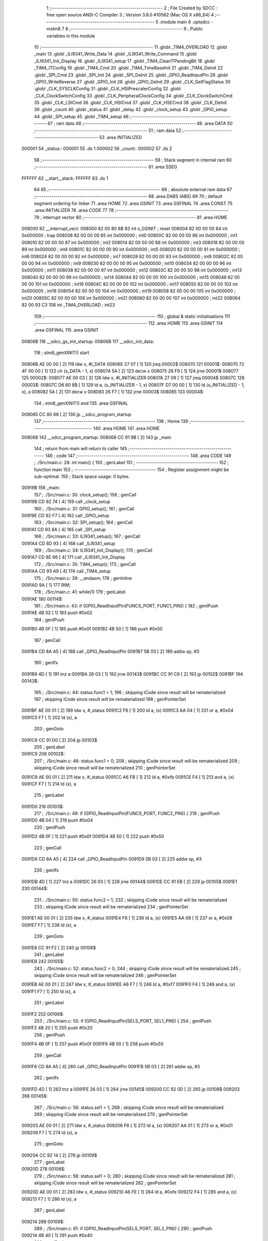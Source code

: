                                       1 ;--------------------------------------------------------
                                      2 ; File Created by SDCC : free open source ANSI-C Compiler
                                      3 ; Version 3.8.0 #10562 (Mac OS X x86_64)
                                      4 ;--------------------------------------------------------
                                      5 	.module main
                                      6 	.optsdcc -mstm8
                                      7 	
                                      8 ;--------------------------------------------------------
                                      9 ; Public variables in this module
                                     10 ;--------------------------------------------------------
                                     11 	.globl _TIM4_OVERLOAD
                                     12 	.globl _main
                                     13 	.globl _ILI9341_Write_Data
                                     14 	.globl _ILI9341_Write_Command
                                     15 	.globl _ILI9341_Init_Display
                                     16 	.globl _ILI9341_setup
                                     17 	.globl _TIM4_ClearITPendingBit
                                     18 	.globl _TIM4_ITConfig
                                     19 	.globl _TIM4_Cmd
                                     20 	.globl _TIM4_TimeBaseInit
                                     21 	.globl _TIM4_DeInit
                                     22 	.globl _SPI_Cmd
                                     23 	.globl _SPI_Init
                                     24 	.globl _SPI_DeInit
                                     25 	.globl _GPIO_ReadInputPin
                                     26 	.globl _GPIO_WriteReverse
                                     27 	.globl _GPIO_Init
                                     28 	.globl _GPIO_DeInit
                                     29 	.globl _CLK_GetFlagStatus
                                     30 	.globl _CLK_SYSCLKConfig
                                     31 	.globl _CLK_HSIPrescalerConfig
                                     32 	.globl _CLK_ClockSwitchConfig
                                     33 	.globl _CLK_PeripheralClockConfig
                                     34 	.globl _CLK_ClockSwitchCmd
                                     35 	.globl _CLK_LSICmd
                                     36 	.globl _CLK_HSICmd
                                     37 	.globl _CLK_HSECmd
                                     38 	.globl _CLK_DeInit
                                     39 	.globl _count
                                     40 	.globl _status
                                     41 	.globl _delay
                                     42 	.globl _clock_setup
                                     43 	.globl _GPIO_setup
                                     44 	.globl _SPI_setup
                                     45 	.globl _TIM4_setup
                                     46 ;--------------------------------------------------------
                                     47 ; ram data
                                     48 ;--------------------------------------------------------
                                     49 	.area DATA
                                     50 ;--------------------------------------------------------
                                     51 ; ram data
                                     52 ;--------------------------------------------------------
                                     53 	.area INITIALIZED
      000001                         54 _status::
      000001                         55 	.ds 1
      000002                         56 _count::
      000002                         57 	.ds 2
                                     58 ;--------------------------------------------------------
                                     59 ; Stack segment in internal ram 
                                     60 ;--------------------------------------------------------
                                     61 	.area	SSEG
      FFFFFF                         62 __start__stack:
      FFFFFF                         63 	.ds	1
                                     64 
                                     65 ;--------------------------------------------------------
                                     66 ; absolute external ram data
                                     67 ;--------------------------------------------------------
                                     68 	.area DABS (ABS)
                                     69 
                                     70 ; default segment ordering for linker
                                     71 	.area HOME
                                     72 	.area GSINIT
                                     73 	.area GSFINAL
                                     74 	.area CONST
                                     75 	.area INITIALIZER
                                     76 	.area CODE
                                     77 
                                     78 ;--------------------------------------------------------
                                     79 ; interrupt vector 
                                     80 ;--------------------------------------------------------
                                     81 	.area HOME
      008000                         82 __interrupt_vect:
      008000 82 00 80 6B             83 	int s_GSINIT ; reset
      008004 82 00 00 00             84 	int 0x000000 ; trap
      008008 82 00 00 00             85 	int 0x000000 ; int0
      00800C 82 00 00 00             86 	int 0x000000 ; int1
      008010 82 00 00 00             87 	int 0x000000 ; int2
      008014 82 00 00 00             88 	int 0x000000 ; int3
      008018 82 00 00 00             89 	int 0x000000 ; int4
      00801C 82 00 00 00             90 	int 0x000000 ; int5
      008020 82 00 00 00             91 	int 0x000000 ; int6
      008024 82 00 00 00             92 	int 0x000000 ; int7
      008028 82 00 00 00             93 	int 0x000000 ; int8
      00802C 82 00 00 00             94 	int 0x000000 ; int9
      008030 82 00 00 00             95 	int 0x000000 ; int10
      008034 82 00 00 00             96 	int 0x000000 ; int11
      008038 82 00 00 00             97 	int 0x000000 ; int12
      00803C 82 00 00 00             98 	int 0x000000 ; int13
      008040 82 00 00 00             99 	int 0x000000 ; int14
      008044 82 00 00 00            100 	int 0x000000 ; int15
      008048 82 00 00 00            101 	int 0x000000 ; int16
      00804C 82 00 00 00            102 	int 0x000000 ; int17
      008050 82 00 00 00            103 	int 0x000000 ; int18
      008054 82 00 00 00            104 	int 0x000000 ; int19
      008058 82 00 00 00            105 	int 0x000000 ; int20
      00805C 82 00 00 00            106 	int 0x000000 ; int21
      008060 82 00 00 00            107 	int 0x000000 ; int22
      008064 82 00 93 C3            108 	int _TIM4_OVERLOAD ; int23
                                    109 ;--------------------------------------------------------
                                    110 ; global & static initialisations
                                    111 ;--------------------------------------------------------
                                    112 	.area HOME
                                    113 	.area GSINIT
                                    114 	.area GSFINAL
                                    115 	.area GSINIT
      00806B                        116 __sdcc_gs_init_startup:
      00806B                        117 __sdcc_init_data:
                                    118 ; stm8_genXINIT() start
      00806B AE 00 00         [ 2]  119 	ldw x, #l_DATA
      00806E 27 07            [ 1]  120 	jreq	00002$
      008070                        121 00001$:
      008070 72 4F 00 00      [ 1]  122 	clr (s_DATA - 1, x)
      008074 5A               [ 2]  123 	decw x
      008075 26 F9            [ 1]  124 	jrne	00001$
      008077                        125 00002$:
      008077 AE 00 03         [ 2]  126 	ldw	x, #l_INITIALIZER
      00807A 27 09            [ 1]  127 	jreq	00004$
      00807C                        128 00003$:
      00807C D6 80 8B         [ 1]  129 	ld	a, (s_INITIALIZER - 1, x)
      00807F D7 00 00         [ 1]  130 	ld	(s_INITIALIZED - 1, x), a
      008082 5A               [ 2]  131 	decw	x
      008083 26 F7            [ 1]  132 	jrne	00003$
      008085                        133 00004$:
                                    134 ; stm8_genXINIT() end
                                    135 	.area GSFINAL
      008085 CC 80 68         [ 2]  136 	jp	__sdcc_program_startup
                                    137 ;--------------------------------------------------------
                                    138 ; Home
                                    139 ;--------------------------------------------------------
                                    140 	.area HOME
                                    141 	.area HOME
      008068                        142 __sdcc_program_startup:
      008068 CC 91 9B         [ 2]  143 	jp	_main
                                    144 ;	return from main will return to caller
                                    145 ;--------------------------------------------------------
                                    146 ; code
                                    147 ;--------------------------------------------------------
                                    148 	.area CODE
                                    149 ;	./Src/main.c: 28: int main() {
                                    150 ; genLabel
                                    151 ;	-----------------------------------------
                                    152 ;	 function main
                                    153 ;	-----------------------------------------
                                    154 ;	Register assignment might be sub-optimal.
                                    155 ;	Stack space usage: 0 bytes.
      00919B                        156 _main:
                                    157 ;	./Src/main.c: 30: clock_setup();
                                    158 ; genCall
      00919B CD 92 74         [ 4]  159 	call	_clock_setup
                                    160 ;	./Src/main.c: 31: GPIO_setup();
                                    161 ; genCall
      00919E CD 92 F7         [ 4]  162 	call	_GPIO_setup
                                    163 ;	./Src/main.c: 32: SPI_setup();
                                    164 ; genCall
      0091A1 CD 93 8A         [ 4]  165 	call	_SPI_setup
                                    166 ;	./Src/main.c: 33: ILI9341_setup();
                                    167 ; genCall
      0091A4 CD 8D 93         [ 4]  168 	call	_ILI9341_setup
                                    169 ;	./Src/main.c: 34: ILI9341_Init_Display();
                                    170 ; genCall
      0091A7 CD 8E 66         [ 4]  171 	call	_ILI9341_Init_Display
                                    172 ;	./Src/main.c: 35: TIM4_setup();
                                    173 ; genCall
      0091AA CD 93 A9         [ 4]  174 	call	_TIM4_setup
                                    175 ;	./Src/main.c: 39: __endasm;
                                    176 ;	genInline
      0091AD 9A               [ 1]  177 	RIM;
                                    178 ;	./Src/main.c: 41: while(1)
                                    179 ; genLabel
      0091AE                        180 00114$:
                                    181 ;	./Src/main.c: 43: if (GPIO_ReadInputPin(FUNCS_PORT, FUNC1_PIN)) {
                                    182 ; genIPush
      0091AE 4B 02            [ 1]  183 	push	#0x02
                                    184 ; genIPush
      0091B0 4B 0F            [ 1]  185 	push	#0x0f
      0091B2 4B 50            [ 1]  186 	push	#0x50
                                    187 ; genCall
      0091B4 CD 8A A5         [ 4]  188 	call	_GPIO_ReadInputPin
      0091B7 5B 03            [ 2]  189 	addw	sp, #3
                                    190 ; genIfx
      0091B9 4D               [ 1]  191 	tnz	a
      0091BA 26 03            [ 1]  192 	jrne	00143$
      0091BC CC 91 C9         [ 2]  193 	jp	00102$
      0091BF                        194 00143$:
                                    195 ;	./Src/main.c: 44: status.func1 = 1;
                                    196 ; skipping iCode since result will be rematerialized
                                    197 ; skipping iCode since result will be rematerialized
                                    198 ; genPointerSet
      0091BF AE 00 01         [ 2]  199 	ldw	x, #_status
      0091C2 F6               [ 1]  200 	ld	a, (x)
      0091C3 AA 04            [ 1]  201 	or	a, #0x04
      0091C5 F7               [ 1]  202 	ld	(x), a
                                    203 ; genGoto
      0091C6 CC 91 D0         [ 2]  204 	jp	00103$
                                    205 ; genLabel
      0091C9                        206 00102$:
                                    207 ;	./Src/main.c: 46: status.func1 = 0;
                                    208 ; skipping iCode since result will be rematerialized
                                    209 ; skipping iCode since result will be rematerialized
                                    210 ; genPointerSet
      0091C9 AE 00 01         [ 2]  211 	ldw	x, #_status
      0091CC A6 FB            [ 1]  212 	ld	a, #0xfb
      0091CE F4               [ 1]  213 	and	a, (x)
      0091CF F7               [ 1]  214 	ld	(x), a
                                    215 ; genLabel
      0091D0                        216 00103$:
                                    217 ;	./Src/main.c: 49: if (GPIO_ReadInputPin(FUNCS_PORT, FUNC2_PIN)) {
                                    218 ; genIPush
      0091D0 4B 04            [ 1]  219 	push	#0x04
                                    220 ; genIPush
      0091D2 4B 0F            [ 1]  221 	push	#0x0f
      0091D4 4B 50            [ 1]  222 	push	#0x50
                                    223 ; genCall
      0091D6 CD 8A A5         [ 4]  224 	call	_GPIO_ReadInputPin
      0091D9 5B 03            [ 2]  225 	addw	sp, #3
                                    226 ; genIfx
      0091DB 4D               [ 1]  227 	tnz	a
      0091DC 26 03            [ 1]  228 	jrne	00144$
      0091DE CC 91 EB         [ 2]  229 	jp	00105$
      0091E1                        230 00144$:
                                    231 ;	./Src/main.c: 50: status.func2 = 1;
                                    232 ; skipping iCode since result will be rematerialized
                                    233 ; skipping iCode since result will be rematerialized
                                    234 ; genPointerSet
      0091E1 AE 00 01         [ 2]  235 	ldw	x, #_status
      0091E4 F6               [ 1]  236 	ld	a, (x)
      0091E5 AA 08            [ 1]  237 	or	a, #0x08
      0091E7 F7               [ 1]  238 	ld	(x), a
                                    239 ; genGoto
      0091E8 CC 91 F2         [ 2]  240 	jp	00106$
                                    241 ; genLabel
      0091EB                        242 00105$:
                                    243 ;	./Src/main.c: 52: status.func2 = 0;
                                    244 ; skipping iCode since result will be rematerialized
                                    245 ; skipping iCode since result will be rematerialized
                                    246 ; genPointerSet
      0091EB AE 00 01         [ 2]  247 	ldw	x, #_status
      0091EE A6 F7            [ 1]  248 	ld	a, #0xf7
      0091F0 F4               [ 1]  249 	and	a, (x)
      0091F1 F7               [ 1]  250 	ld	(x), a
                                    251 ; genLabel
      0091F2                        252 00106$:
                                    253 ;	./Src/main.c: 55: if (GPIO_ReadInputPin(SELS_PORT, SEL1_PIN)) {
                                    254 ; genIPush
      0091F2 4B 20            [ 1]  255 	push	#0x20
                                    256 ; genIPush
      0091F4 4B 0F            [ 1]  257 	push	#0x0f
      0091F6 4B 50            [ 1]  258 	push	#0x50
                                    259 ; genCall
      0091F8 CD 8A A5         [ 4]  260 	call	_GPIO_ReadInputPin
      0091FB 5B 03            [ 2]  261 	addw	sp, #3
                                    262 ; genIfx
      0091FD 4D               [ 1]  263 	tnz	a
      0091FE 26 03            [ 1]  264 	jrne	00145$
      009200 CC 92 0D         [ 2]  265 	jp	00108$
      009203                        266 00145$:
                                    267 ;	./Src/main.c: 56: status.sel1 = 1;
                                    268 ; skipping iCode since result will be rematerialized
                                    269 ; skipping iCode since result will be rematerialized
                                    270 ; genPointerSet
      009203 AE 00 01         [ 2]  271 	ldw	x, #_status
      009206 F6               [ 1]  272 	ld	a, (x)
      009207 AA 01            [ 1]  273 	or	a, #0x01
      009209 F7               [ 1]  274 	ld	(x), a
                                    275 ; genGoto
      00920A CC 92 14         [ 2]  276 	jp	00109$
                                    277 ; genLabel
      00920D                        278 00108$:
                                    279 ;	./Src/main.c: 58: status.sel1 = 0;
                                    280 ; skipping iCode since result will be rematerialized
                                    281 ; skipping iCode since result will be rematerialized
                                    282 ; genPointerSet
      00920D AE 00 01         [ 2]  283 	ldw	x, #_status
      009210 A6 FE            [ 1]  284 	ld	a, #0xfe
      009212 F4               [ 1]  285 	and	a, (x)
      009213 F7               [ 1]  286 	ld	(x), a
                                    287 ; genLabel
      009214                        288 00109$:
                                    289 ;	./Src/main.c: 61: if (GPIO_ReadInputPin(SELS_PORT, SEL2_PIN)) {
                                    290 ; genIPush
      009214 4B 40            [ 1]  291 	push	#0x40
                                    292 ; genIPush
      009216 4B 0F            [ 1]  293 	push	#0x0f
      009218 4B 50            [ 1]  294 	push	#0x50
                                    295 ; genCall
      00921A CD 8A A5         [ 4]  296 	call	_GPIO_ReadInputPin
      00921D 5B 03            [ 2]  297 	addw	sp, #3
                                    298 ; genIfx
      00921F 4D               [ 1]  299 	tnz	a
      009220 26 03            [ 1]  300 	jrne	00146$
      009222 CC 92 2F         [ 2]  301 	jp	00111$
      009225                        302 00146$:
                                    303 ;	./Src/main.c: 62: status.sel2 = 1;
                                    304 ; skipping iCode since result will be rematerialized
                                    305 ; skipping iCode since result will be rematerialized
                                    306 ; genPointerSet
      009225 AE 00 01         [ 2]  307 	ldw	x, #_status
      009228 F6               [ 1]  308 	ld	a, (x)
      009229 AA 02            [ 1]  309 	or	a, #0x02
      00922B F7               [ 1]  310 	ld	(x), a
                                    311 ; genGoto
      00922C CC 92 36         [ 2]  312 	jp	00112$
                                    313 ; genLabel
      00922F                        314 00111$:
                                    315 ;	./Src/main.c: 64: status.sel2 = 0;
                                    316 ; skipping iCode since result will be rematerialized
                                    317 ; skipping iCode since result will be rematerialized
                                    318 ; genPointerSet
      00922F AE 00 01         [ 2]  319 	ldw	x, #_status
      009232 A6 FD            [ 1]  320 	ld	a, #0xfd
      009234 F4               [ 1]  321 	and	a, (x)
      009235 F7               [ 1]  322 	ld	(x), a
                                    323 ; genLabel
      009236                        324 00112$:
                                    325 ;	./Src/main.c: 70: ILI9341_Write_Command(0xFF);
                                    326 ; genIPush
      009236 4B FF            [ 1]  327 	push	#0xff
      009238 4B 00            [ 1]  328 	push	#0x00
                                    329 ; genCall
      00923A CD 8D D5         [ 4]  330 	call	_ILI9341_Write_Command
      00923D 85               [ 2]  331 	popw	x
                                    332 ;	./Src/main.c: 71: ILI9341_Write_Data(0xFF);
                                    333 ; genIPush
      00923E 4B FF            [ 1]  334 	push	#0xff
      009240 4B 00            [ 1]  335 	push	#0x00
                                    336 ; genCall
      009242 CD 8E 23         [ 4]  337 	call	_ILI9341_Write_Data
      009245 85               [ 2]  338 	popw	x
                                    339 ; genGoto
      009246 CC 91 AE         [ 2]  340 	jp	00114$
                                    341 ; genLabel
      009249                        342 00116$:
                                    343 ;	./Src/main.c: 74: }
                                    344 ; genEndFunction
      009249 81               [ 4]  345 	ret
                                    346 ;	./Src/main.c: 76: void delay(long n) {
                                    347 ; genLabel
                                    348 ;	-----------------------------------------
                                    349 ;	 function delay
                                    350 ;	-----------------------------------------
                                    351 ;	Register assignment might be sub-optimal.
                                    352 ;	Stack space usage: 4 bytes.
      00924A                        353 _delay:
      00924A 52 04            [ 2]  354 	sub	sp, #4
                                    355 ;	./Src/main.c: 77: while (n--> 0);
                                    356 ; genAssign
      00924C 16 09            [ 2]  357 	ldw	y, (0x09, sp)
      00924E 1E 07            [ 2]  358 	ldw	x, (0x07, sp)
                                    359 ; genLabel
      009250                        360 00101$:
                                    361 ; genAssign
      009250 17 03            [ 2]  362 	ldw	(0x03, sp), y
      009252 1F 01            [ 2]  363 	ldw	(0x01, sp), x
                                    364 ; genMinus
      009254 72 A2 00 01      [ 2]  365 	subw	y, #0x0001
      009258 9F               [ 1]  366 	ld	a, xl
      009259 A2 00            [ 1]  367 	sbc	a, #0x00
      00925B 97               [ 1]  368 	ld	xl, a
      00925C 9E               [ 1]  369 	ld	a, xh
      00925D A2 00            [ 1]  370 	sbc	a, #0x00
      00925F 95               [ 1]  371 	ld	xh, a
                                    372 ; genCmp
                                    373 ; genCmpTop
      009260 4F               [ 1]  374 	clr	a
      009261 11 04            [ 1]  375 	cp	a, (0x04, sp)
      009263 4F               [ 1]  376 	clr	a
      009264 12 03            [ 1]  377 	sbc	a, (0x03, sp)
      009266 4F               [ 1]  378 	clr	a
      009267 12 02            [ 1]  379 	sbc	a, (0x02, sp)
      009269 4F               [ 1]  380 	clr	a
      00926A 12 01            [ 1]  381 	sbc	a, (0x01, sp)
      00926C 2E 03            [ 1]  382 	jrsge	00112$
      00926E CC 92 50         [ 2]  383 	jp	00101$
      009271                        384 00112$:
                                    385 ; skipping generated iCode
                                    386 ; genLabel
      009271                        387 00104$:
                                    388 ;	./Src/main.c: 78: }
                                    389 ; genEndFunction
      009271 5B 04            [ 2]  390 	addw	sp, #4
      009273 81               [ 4]  391 	ret
                                    392 ;	./Src/main.c: 80: void clock_setup() {
                                    393 ; genLabel
                                    394 ;	-----------------------------------------
                                    395 ;	 function clock_setup
                                    396 ;	-----------------------------------------
                                    397 ;	Register assignment is optimal.
                                    398 ;	Stack space usage: 0 bytes.
      009274                        399 _clock_setup:
                                    400 ;	./Src/main.c: 81: CLK_DeInit();
                                    401 ; genCall
      009274 CD 85 88         [ 4]  402 	call	_CLK_DeInit
                                    403 ;	./Src/main.c: 82: CLK_HSECmd(DISABLE);
                                    404 ; genIPush
      009277 4B 00            [ 1]  405 	push	#0x00
                                    406 ; genCall
      009279 CD 85 DA         [ 4]  407 	call	_CLK_HSECmd
      00927C 84               [ 1]  408 	pop	a
                                    409 ;	./Src/main.c: 83: CLK_LSICmd(DISABLE);
                                    410 ; genIPush
      00927D 4B 00            [ 1]  411 	push	#0x00
                                    412 ; genCall
      00927F CD 86 0A         [ 4]  413 	call	_CLK_LSICmd
      009282 84               [ 1]  414 	pop	a
                                    415 ;	./Src/main.c: 84: CLK_HSICmd(ENABLE); 
                                    416 ; genIPush
      009283 4B 01            [ 1]  417 	push	#0x01
                                    418 ; genCall
      009285 CD 85 F2         [ 4]  419 	call	_CLK_HSICmd
      009288 84               [ 1]  420 	pop	a
                                    421 ;	./Src/main.c: 85: while(CLK_GetFlagStatus(CLK_FLAG_HSIRDY) == FALSE);
                                    422 ; genLabel
      009289                        423 00101$:
                                    424 ; genIPush
      009289 4B 02            [ 1]  425 	push	#0x02
      00928B 4B 01            [ 1]  426 	push	#0x01
                                    427 ; genCall
      00928D CD 89 22         [ 4]  428 	call	_CLK_GetFlagStatus
      009290 85               [ 2]  429 	popw	x
                                    430 ; genIfx
      009291 4D               [ 1]  431 	tnz	a
      009292 26 03            [ 1]  432 	jrne	00116$
      009294 CC 92 89         [ 2]  433 	jp	00101$
      009297                        434 00116$:
                                    435 ;	./Src/main.c: 86: CLK_ClockSwitchCmd(ENABLE);
                                    436 ; genIPush
      009297 4B 01            [ 1]  437 	push	#0x01
                                    438 ; genCall
      009299 CD 86 3A         [ 4]  439 	call	_CLK_ClockSwitchCmd
      00929C 84               [ 1]  440 	pop	a
                                    441 ;	./Src/main.c: 87: CLK_HSIPrescalerConfig(CLK_PRESCALER_HSIDIV8);
                                    442 ; genIPush
      00929D 4B 18            [ 1]  443 	push	#0x18
                                    444 ; genCall
      00929F CD 87 C1         [ 4]  445 	call	_CLK_HSIPrescalerConfig
      0092A2 84               [ 1]  446 	pop	a
                                    447 ;	./Src/main.c: 88: CLK_SYSCLKConfig(CLK_PRESCALER_CPUDIV1);
                                    448 ; genIPush
      0092A3 4B 80            [ 1]  449 	push	#0x80
                                    450 ; genCall
      0092A5 CD 88 53         [ 4]  451 	call	_CLK_SYSCLKConfig
      0092A8 84               [ 1]  452 	pop	a
                                    453 ;	./Src/main.c: 89: CLK_ClockSwitchConfig(CLK_SWITCHMODE_AUTO, CLK_SOURCE_HSI, DISABLE, CLK_CURRENTCLOCKSTATE_ENABLE);
                                    454 ; genIPush
      0092A9 4B 01            [ 1]  455 	push	#0x01
                                    456 ; genIPush
      0092AB 4B 00            [ 1]  457 	push	#0x00
                                    458 ; genIPush
      0092AD 4B E1            [ 1]  459 	push	#0xe1
                                    460 ; genIPush
      0092AF 4B 01            [ 1]  461 	push	#0x01
                                    462 ; genCall
      0092B1 CD 86 BE         [ 4]  463 	call	_CLK_ClockSwitchConfig
      0092B4 5B 04            [ 2]  464 	addw	sp, #4
                                    465 ;	./Src/main.c: 90: CLK_PeripheralClockConfig(CLK_PERIPHERAL_SPI, ENABLE);
                                    466 ; genIPush
      0092B6 4B 01            [ 1]  467 	push	#0x01
                                    468 ; genIPush
      0092B8 4B 01            [ 1]  469 	push	#0x01
                                    470 ; genCall
      0092BA CD 86 6A         [ 4]  471 	call	_CLK_PeripheralClockConfig
      0092BD 85               [ 2]  472 	popw	x
                                    473 ;	./Src/main.c: 91: CLK_PeripheralClockConfig(CLK_PERIPHERAL_I2C, DISABLE);
                                    474 ; genIPush
      0092BE 4B 00            [ 1]  475 	push	#0x00
                                    476 ; genIPush
      0092C0 4B 00            [ 1]  477 	push	#0x00
                                    478 ; genCall
      0092C2 CD 86 6A         [ 4]  479 	call	_CLK_PeripheralClockConfig
      0092C5 85               [ 2]  480 	popw	x
                                    481 ;	./Src/main.c: 92: CLK_PeripheralClockConfig(CLK_PERIPHERAL_ADC, DISABLE);
                                    482 ; genIPush
      0092C6 4B 00            [ 1]  483 	push	#0x00
                                    484 ; genIPush
      0092C8 4B 13            [ 1]  485 	push	#0x13
                                    486 ; genCall
      0092CA CD 86 6A         [ 4]  487 	call	_CLK_PeripheralClockConfig
      0092CD 85               [ 2]  488 	popw	x
                                    489 ;	./Src/main.c: 93: CLK_PeripheralClockConfig(CLK_PERIPHERAL_AWU, DISABLE);
                                    490 ; genIPush
      0092CE 4B 00            [ 1]  491 	push	#0x00
                                    492 ; genIPush
      0092D0 4B 12            [ 1]  493 	push	#0x12
                                    494 ; genCall
      0092D2 CD 86 6A         [ 4]  495 	call	_CLK_PeripheralClockConfig
      0092D5 85               [ 2]  496 	popw	x
                                    497 ;	./Src/main.c: 94: CLK_PeripheralClockConfig(CLK_PERIPHERAL_UART1, DISABLE);
                                    498 ; genIPush
      0092D6 4B 00            [ 1]  499 	push	#0x00
                                    500 ; genIPush
      0092D8 4B 03            [ 1]  501 	push	#0x03
                                    502 ; genCall
      0092DA CD 86 6A         [ 4]  503 	call	_CLK_PeripheralClockConfig
      0092DD 85               [ 2]  504 	popw	x
                                    505 ;	./Src/main.c: 95: CLK_PeripheralClockConfig(CLK_PERIPHERAL_TIMER1, DISABLE);
                                    506 ; genIPush
      0092DE 4B 00            [ 1]  507 	push	#0x00
                                    508 ; genIPush
      0092E0 4B 07            [ 1]  509 	push	#0x07
                                    510 ; genCall
      0092E2 CD 86 6A         [ 4]  511 	call	_CLK_PeripheralClockConfig
      0092E5 85               [ 2]  512 	popw	x
                                    513 ;	./Src/main.c: 96: CLK_PeripheralClockConfig(CLK_PERIPHERAL_TIMER2, DISABLE);
                                    514 ; genIPush
      0092E6 4B 00            [ 1]  515 	push	#0x00
                                    516 ; genIPush
      0092E8 4B 05            [ 1]  517 	push	#0x05
                                    518 ; genCall
      0092EA CD 86 6A         [ 4]  519 	call	_CLK_PeripheralClockConfig
      0092ED 85               [ 2]  520 	popw	x
                                    521 ;	./Src/main.c: 97: CLK_PeripheralClockConfig(CLK_PERIPHERAL_TIMER4, ENABLE);
                                    522 ; genIPush
      0092EE 4B 01            [ 1]  523 	push	#0x01
                                    524 ; genIPush
      0092F0 4B 04            [ 1]  525 	push	#0x04
                                    526 ; genCall
      0092F2 CD 86 6A         [ 4]  527 	call	_CLK_PeripheralClockConfig
      0092F5 85               [ 2]  528 	popw	x
                                    529 ; genLabel
      0092F6                        530 00104$:
                                    531 ;	./Src/main.c: 98: }
                                    532 ; genEndFunction
      0092F6 81               [ 4]  533 	ret
                                    534 ;	./Src/main.c: 100: void GPIO_setup() {
                                    535 ; genLabel
                                    536 ;	-----------------------------------------
                                    537 ;	 function GPIO_setup
                                    538 ;	-----------------------------------------
                                    539 ;	Register assignment is optimal.
                                    540 ;	Stack space usage: 0 bytes.
      0092F7                        541 _GPIO_setup:
                                    542 ;	./Src/main.c: 101: GPIO_DeInit(GPIOC);
                                    543 ; genIPush
      0092F7 4B 0A            [ 1]  544 	push	#0x0a
      0092F9 4B 50            [ 1]  545 	push	#0x50
                                    546 ; genCall
      0092FB CD 89 E0         [ 4]  547 	call	_GPIO_DeInit
      0092FE 85               [ 2]  548 	popw	x
                                    549 ;	./Src/main.c: 102: GPIO_DeInit(GPIOD);
                                    550 ; genIPush
      0092FF 4B 0F            [ 1]  551 	push	#0x0f
      009301 4B 50            [ 1]  552 	push	#0x50
                                    553 ; genCall
      009303 CD 89 E0         [ 4]  554 	call	_GPIO_DeInit
      009306 85               [ 2]  555 	popw	x
                                    556 ;	./Src/main.c: 103: GPIO_Init(GPIOD, GPIO_PIN_3, GPIO_MODE_OUT_PP_LOW_FAST);
                                    557 ; genIPush
      009307 4B E0            [ 1]  558 	push	#0xe0
                                    559 ; genIPush
      009309 4B 08            [ 1]  560 	push	#0x08
                                    561 ; genIPush
      00930B 4B 0F            [ 1]  562 	push	#0x0f
      00930D 4B 50            [ 1]  563 	push	#0x50
                                    564 ; genCall
      00930F CD 89 F3         [ 4]  565 	call	_GPIO_Init
      009312 5B 04            [ 2]  566 	addw	sp, #4
                                    567 ;	./Src/main.c: 104: GPIO_Init(SPI_Port, ((GPIO_Pin_TypeDef) SPI_SCK_PIN | SPI_MOSI_PIN), GPIO_MODE_OUT_PP_HIGH_FAST);
                                    568 ; genIPush
      009314 4B F0            [ 1]  569 	push	#0xf0
                                    570 ; genIPush
      009316 4B 60            [ 1]  571 	push	#0x60
                                    572 ; genIPush
      009318 4B 0A            [ 1]  573 	push	#0x0a
      00931A 4B 50            [ 1]  574 	push	#0x50
                                    575 ; genCall
      00931C CD 89 F3         [ 4]  576 	call	_GPIO_Init
      00931F 5B 04            [ 2]  577 	addw	sp, #4
                                    578 ;	./Src/main.c: 107: GPIO_Init(GPIOC, GPIO_PIN_3, GPIO_MODE_IN_FL_NO_IT);
                                    579 ; genIPush
      009321 4B 00            [ 1]  580 	push	#0x00
                                    581 ; genIPush
      009323 4B 08            [ 1]  582 	push	#0x08
                                    583 ; genIPush
      009325 4B 0A            [ 1]  584 	push	#0x0a
      009327 4B 50            [ 1]  585 	push	#0x50
                                    586 ; genCall
      009329 CD 89 F3         [ 4]  587 	call	_GPIO_Init
      00932C 5B 04            [ 2]  588 	addw	sp, #4
                                    589 ;	./Src/main.c: 114: GPIO_Init(GPIOC, GPIO_PIN_7, GPIO_MODE_OUT_PP_LOW_FAST);
                                    590 ; genIPush
      00932E 4B E0            [ 1]  591 	push	#0xe0
                                    592 ; genIPush
      009330 4B 80            [ 1]  593 	push	#0x80
                                    594 ; genIPush
      009332 4B 0A            [ 1]  595 	push	#0x0a
      009334 4B 50            [ 1]  596 	push	#0x50
                                    597 ; genCall
      009336 CD 89 F3         [ 4]  598 	call	_GPIO_Init
      009339 5B 04            [ 2]  599 	addw	sp, #4
                                    600 ;	./Src/main.c: 120: GPIO_Init(GPIOD, GPIO_PIN_1, GPIO_MODE_IN_FL_NO_IT);
                                    601 ; genIPush
      00933B 4B 00            [ 1]  602 	push	#0x00
                                    603 ; genIPush
      00933D 4B 02            [ 1]  604 	push	#0x02
                                    605 ; genIPush
      00933F 4B 0F            [ 1]  606 	push	#0x0f
      009341 4B 50            [ 1]  607 	push	#0x50
                                    608 ; genCall
      009343 CD 89 F3         [ 4]  609 	call	_GPIO_Init
      009346 5B 04            [ 2]  610 	addw	sp, #4
                                    611 ;	./Src/main.c: 126: GPIO_Init(GPIOD, GPIO_PIN_2, GPIO_MODE_IN_FL_NO_IT);
                                    612 ; genIPush
      009348 4B 00            [ 1]  613 	push	#0x00
                                    614 ; genIPush
      00934A 4B 04            [ 1]  615 	push	#0x04
                                    616 ; genIPush
      00934C 4B 0F            [ 1]  617 	push	#0x0f
      00934E 4B 50            [ 1]  618 	push	#0x50
                                    619 ; genCall
      009350 CD 89 F3         [ 4]  620 	call	_GPIO_Init
      009353 5B 04            [ 2]  621 	addw	sp, #4
                                    622 ;	./Src/main.c: 133: GPIO_Init(GPIOD, GPIO_PIN_3, GPIO_MODE_OUT_PP_LOW_FAST);
                                    623 ; genIPush
      009355 4B E0            [ 1]  624 	push	#0xe0
                                    625 ; genIPush
      009357 4B 08            [ 1]  626 	push	#0x08
                                    627 ; genIPush
      009359 4B 0F            [ 1]  628 	push	#0x0f
      00935B 4B 50            [ 1]  629 	push	#0x50
                                    630 ; genCall
      00935D CD 89 F3         [ 4]  631 	call	_GPIO_Init
      009360 5B 04            [ 2]  632 	addw	sp, #4
                                    633 ;	./Src/main.c: 139: GPIO_Init(GPIOD, GPIO_PIN_4, GPIO_MODE_OUT_PP_LOW_FAST);
                                    634 ; genIPush
      009362 4B E0            [ 1]  635 	push	#0xe0
                                    636 ; genIPush
      009364 4B 10            [ 1]  637 	push	#0x10
                                    638 ; genIPush
      009366 4B 0F            [ 1]  639 	push	#0x0f
      009368 4B 50            [ 1]  640 	push	#0x50
                                    641 ; genCall
      00936A CD 89 F3         [ 4]  642 	call	_GPIO_Init
      00936D 5B 04            [ 2]  643 	addw	sp, #4
                                    644 ;	./Src/main.c: 145: GPIO_Init(GPIOD, GPIO_PIN_5, GPIO_MODE_IN_FL_NO_IT);
                                    645 ; genIPush
      00936F 4B 00            [ 1]  646 	push	#0x00
                                    647 ; genIPush
      009371 4B 20            [ 1]  648 	push	#0x20
                                    649 ; genIPush
      009373 4B 0F            [ 1]  650 	push	#0x0f
      009375 4B 50            [ 1]  651 	push	#0x50
                                    652 ; genCall
      009377 CD 89 F3         [ 4]  653 	call	_GPIO_Init
      00937A 5B 04            [ 2]  654 	addw	sp, #4
                                    655 ;	./Src/main.c: 151: GPIO_Init(GPIOD, GPIO_PIN_6, GPIO_MODE_IN_FL_NO_IT);
                                    656 ; genIPush
      00937C 4B 00            [ 1]  657 	push	#0x00
                                    658 ; genIPush
      00937E 4B 40            [ 1]  659 	push	#0x40
                                    660 ; genIPush
      009380 4B 0F            [ 1]  661 	push	#0x0f
      009382 4B 50            [ 1]  662 	push	#0x50
                                    663 ; genCall
      009384 CD 89 F3         [ 4]  664 	call	_GPIO_Init
      009387 5B 04            [ 2]  665 	addw	sp, #4
                                    666 ; genLabel
      009389                        667 00101$:
                                    668 ;	./Src/main.c: 153: }
                                    669 ; genEndFunction
      009389 81               [ 4]  670 	ret
                                    671 ;	./Src/main.c: 155: void SPI_setup(void) {
                                    672 ; genLabel
                                    673 ;	-----------------------------------------
                                    674 ;	 function SPI_setup
                                    675 ;	-----------------------------------------
                                    676 ;	Register assignment is optimal.
                                    677 ;	Stack space usage: 0 bytes.
      00938A                        678 _SPI_setup:
                                    679 ;	./Src/main.c: 156: SPI_DeInit();
                                    680 ; genCall
      00938A CD 8A CC         [ 4]  681 	call	_SPI_DeInit
                                    682 ;	./Src/main.c: 157: SPI_Init(SPI_FIRSTBIT_MSB,
                                    683 ; genIPush
      00938D 4B 00            [ 1]  684 	push	#0x00
                                    685 ; genIPush
      00938F 4B 02            [ 1]  686 	push	#0x02
                                    687 ; genIPush
      009391 4B C0            [ 1]  688 	push	#0xc0
                                    689 ; genIPush
      009393 4B 00            [ 1]  690 	push	#0x00
                                    691 ; genIPush
      009395 4B 02            [ 1]  692 	push	#0x02
                                    693 ; genIPush
      009397 4B 04            [ 1]  694 	push	#0x04
                                    695 ; genIPush
      009399 4B 10            [ 1]  696 	push	#0x10
                                    697 ; genIPush
      00939B 4B 00            [ 1]  698 	push	#0x00
                                    699 ; genCall
      00939D CD 8A E1         [ 4]  700 	call	_SPI_Init
      0093A0 5B 08            [ 2]  701 	addw	sp, #8
                                    702 ;	./Src/main.c: 165: SPI_Cmd(ENABLE);
                                    703 ; genIPush
      0093A2 4B 01            [ 1]  704 	push	#0x01
                                    705 ; genCall
      0093A4 CD 8B 26         [ 4]  706 	call	_SPI_Cmd
      0093A7 84               [ 1]  707 	pop	a
                                    708 ; genLabel
      0093A8                        709 00101$:
                                    710 ;	./Src/main.c: 166: }
                                    711 ; genEndFunction
      0093A8 81               [ 4]  712 	ret
                                    713 ;	./Src/main.c: 168: void TIM4_setup() {
                                    714 ; genLabel
                                    715 ;	-----------------------------------------
                                    716 ;	 function TIM4_setup
                                    717 ;	-----------------------------------------
                                    718 ;	Register assignment is optimal.
                                    719 ;	Stack space usage: 0 bytes.
      0093A9                        720 _TIM4_setup:
                                    721 ;	./Src/main.c: 169: TIM4_DeInit();
                                    722 ; genCall
      0093A9 CD 8C 67         [ 4]  723 	call	_TIM4_DeInit
                                    724 ;	./Src/main.c: 170: TIM4_TimeBaseInit(TIM4_PRESCALER_128, 0xFF);
                                    725 ; genIPush
      0093AC 4B FF            [ 1]  726 	push	#0xff
                                    727 ; genIPush
      0093AE 4B 07            [ 1]  728 	push	#0x07
                                    729 ; genCall
      0093B0 CD 8C 80         [ 4]  730 	call	_TIM4_TimeBaseInit
      0093B3 85               [ 2]  731 	popw	x
                                    732 ;	./Src/main.c: 171: TIM4_ITConfig(TIM4_IT_UPDATE, ENABLE);
                                    733 ; genIPush
      0093B4 4B 01            [ 1]  734 	push	#0x01
                                    735 ; genIPush
      0093B6 4B 01            [ 1]  736 	push	#0x01
                                    737 ; genCall
      0093B8 CD 8C A5         [ 4]  738 	call	_TIM4_ITConfig
      0093BB 85               [ 2]  739 	popw	x
                                    740 ;	./Src/main.c: 172: TIM4_Cmd(ENABLE);
                                    741 ; genIPush
      0093BC 4B 01            [ 1]  742 	push	#0x01
                                    743 ; genCall
      0093BE CD 8C 8D         [ 4]  744 	call	_TIM4_Cmd
      0093C1 84               [ 1]  745 	pop	a
                                    746 ; genLabel
      0093C2                        747 00101$:
                                    748 ;	./Src/main.c: 173: }
                                    749 ; genEndFunction
      0093C2 81               [ 4]  750 	ret
                                    751 ;	./Src/main.c: 175: void TIM4_OVERLOAD(void) __interrupt(23) {
                                    752 ; genLabel
                                    753 ;	-----------------------------------------
                                    754 ;	 function TIM4_OVERLOAD
                                    755 ;	-----------------------------------------
                                    756 ;	Register assignment is optimal.
                                    757 ;	Stack space usage: 0 bytes.
      0093C3                        758 _TIM4_OVERLOAD:
                                    759 ;	Reset bit 6 of reg CC. Hardware bug workaround.
      0093C3 62               [ 2]  760 	div	x, a
                                    761 ;	./Src/main.c: 176: TIM4_ClearITPendingBit(TIM4_FLAG_UPDATE);  
                                    762 ; genIPush
      0093C4 4B 01            [ 1]  763 	push	#0x01
                                    764 ; genCall
      0093C6 CD 8D 8C         [ 4]  765 	call	_TIM4_ClearITPendingBit
      0093C9 84               [ 1]  766 	pop	a
                                    767 ;	./Src/main.c: 178: if (!count) {
                                    768 ; genIfx
      0093CA CE 00 02         [ 2]  769 	ldw	x, _count+0
      0093CD 27 03            [ 1]  770 	jreq	00111$
      0093CF CC 93 E6         [ 2]  771 	jp	00102$
      0093D2                        772 00111$:
                                    773 ;	./Src/main.c: 179: GPIO_WriteReverse(GPIOD, GPIO_PIN_3);
                                    774 ; genIPush
      0093D2 4B 08            [ 1]  775 	push	#0x08
                                    776 ; genIPush
      0093D4 4B 0F            [ 1]  777 	push	#0x0f
      0093D6 4B 50            [ 1]  778 	push	#0x50
                                    779 ; genCall
      0093D8 CD 8A 95         [ 4]  780 	call	_GPIO_WriteReverse
      0093DB 5B 03            [ 2]  781 	addw	sp, #3
                                    782 ;	./Src/main.c: 180: count=70;
                                    783 ; genAssign
      0093DD AE 00 46         [ 2]  784 	ldw	x, #0x0046
      0093E0 CF 00 02         [ 2]  785 	ldw	_count+0, x
                                    786 ; genGoto
      0093E3 CC 93 ED         [ 2]  787 	jp	00104$
                                    788 ; genLabel
      0093E6                        789 00102$:
                                    790 ;	./Src/main.c: 182: count--;
                                    791 ; genMinus
      0093E6 CE 00 02         [ 2]  792 	ldw	x, _count+0
      0093E9 5A               [ 2]  793 	decw	x
                                    794 ; genAssign
      0093EA CF 00 02         [ 2]  795 	ldw	_count+0, x
                                    796 ; genLabel
      0093ED                        797 00104$:
                                    798 ;	./Src/main.c: 184: }
                                    799 ; genEndFunction
      0093ED 80               [11]  800 	iret
                                    801 	.area CODE
                                    802 	.area CONST
                                    803 	.area INITIALIZER
      00808C                        804 __xinit__status:
      00808C 2F                     805 	.db 0x2f
      00808D                        806 __xinit__count:
      00808D 00 46                  807 	.dw #0x0046
                                    808 	.area CABS (ABS)
